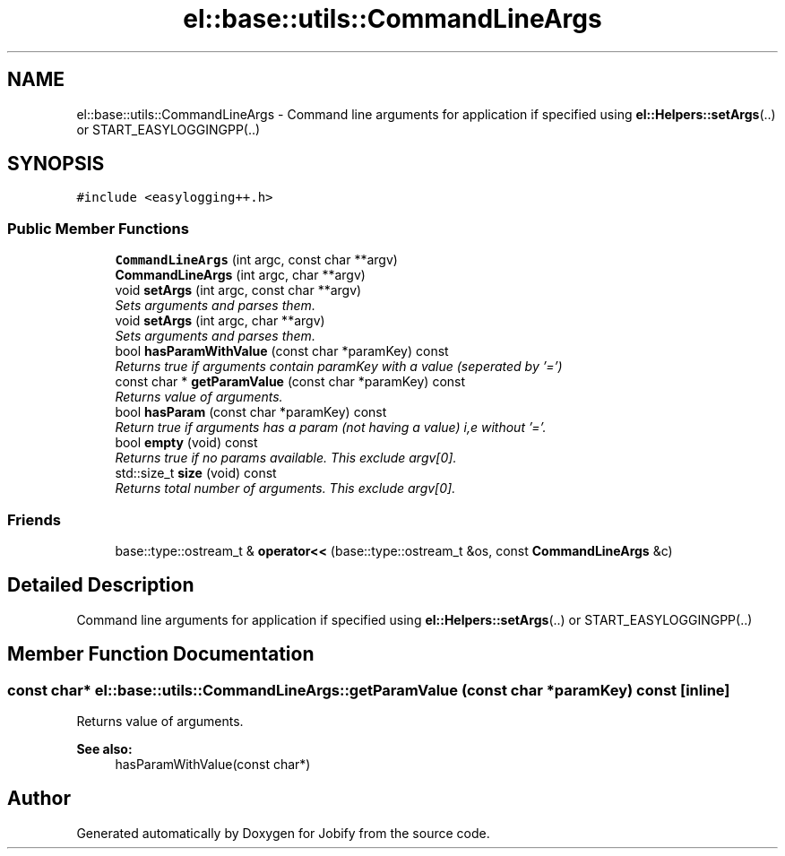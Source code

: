 .TH "el::base::utils::CommandLineArgs" 3 "Wed Dec 7 2016" "Version 1.0.0" "Jobify" \" -*- nroff -*-
.ad l
.nh
.SH NAME
el::base::utils::CommandLineArgs \- Command line arguments for application if specified using \fBel::Helpers::setArgs\fP(\&.\&.) or START_EASYLOGGINGPP(\&.\&.)  

.SH SYNOPSIS
.br
.PP
.PP
\fC#include <easylogging++\&.h>\fP
.SS "Public Member Functions"

.in +1c
.ti -1c
.RI "\fBCommandLineArgs\fP (int argc, const char **argv)"
.br
.ti -1c
.RI "\fBCommandLineArgs\fP (int argc, char **argv)"
.br
.ti -1c
.RI "void \fBsetArgs\fP (int argc, const char **argv)"
.br
.RI "\fISets arguments and parses them\&. \fP"
.ti -1c
.RI "void \fBsetArgs\fP (int argc, char **argv)"
.br
.RI "\fISets arguments and parses them\&. \fP"
.ti -1c
.RI "bool \fBhasParamWithValue\fP (const char *paramKey) const "
.br
.RI "\fIReturns true if arguments contain paramKey with a value (seperated by '=') \fP"
.ti -1c
.RI "const char * \fBgetParamValue\fP (const char *paramKey) const "
.br
.RI "\fIReturns value of arguments\&. \fP"
.ti -1c
.RI "bool \fBhasParam\fP (const char *paramKey) const "
.br
.RI "\fIReturn true if arguments has a param (not having a value) i,e without '='\&. \fP"
.ti -1c
.RI "bool \fBempty\fP (void) const "
.br
.RI "\fIReturns true if no params available\&. This exclude argv[0]\&. \fP"
.ti -1c
.RI "std::size_t \fBsize\fP (void) const "
.br
.RI "\fIReturns total number of arguments\&. This exclude argv[0]\&. \fP"
.in -1c
.SS "Friends"

.in +1c
.ti -1c
.RI "base::type::ostream_t & \fBoperator<<\fP (base::type::ostream_t &os, const \fBCommandLineArgs\fP &c)"
.br
.in -1c
.SH "Detailed Description"
.PP 
Command line arguments for application if specified using \fBel::Helpers::setArgs\fP(\&.\&.) or START_EASYLOGGINGPP(\&.\&.) 
.SH "Member Function Documentation"
.PP 
.SS "const char* el::base::utils::CommandLineArgs::getParamValue (const char * paramKey) const\fC [inline]\fP"

.PP
Returns value of arguments\&. 
.PP
\fBSee also:\fP
.RS 4
hasParamWithValue(const char*) 
.RE
.PP


.SH "Author"
.PP 
Generated automatically by Doxygen for Jobify from the source code\&.
